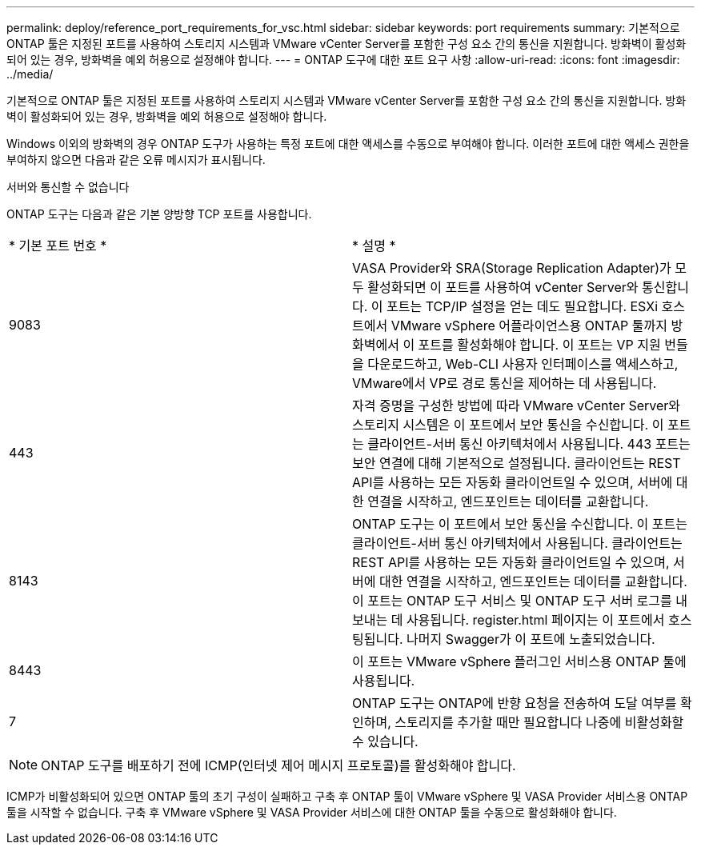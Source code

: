 ---
permalink: deploy/reference_port_requirements_for_vsc.html 
sidebar: sidebar 
keywords: port requirements 
summary: 기본적으로 ONTAP 툴은 지정된 포트를 사용하여 스토리지 시스템과 VMware vCenter Server를 포함한 구성 요소 간의 통신을 지원합니다. 방화벽이 활성화되어 있는 경우, 방화벽을 예외 허용으로 설정해야 합니다. 
---
= ONTAP 도구에 대한 포트 요구 사항
:allow-uri-read: 
:icons: font
:imagesdir: ../media/


[role="lead"]
기본적으로 ONTAP 툴은 지정된 포트를 사용하여 스토리지 시스템과 VMware vCenter Server를 포함한 구성 요소 간의 통신을 지원합니다. 방화벽이 활성화되어 있는 경우, 방화벽을 예외 허용으로 설정해야 합니다.

Windows 이외의 방화벽의 경우 ONTAP 도구가 사용하는 특정 포트에 대한 액세스를 수동으로 부여해야 합니다. 이러한 포트에 대한 액세스 권한을 부여하지 않으면 다음과 같은 오류 메시지가 표시됩니다.

서버와 통신할 수 없습니다

ONTAP 도구는 다음과 같은 기본 양방향 TCP 포트를 사용합니다.

|===


| * 기본 포트 번호 * | * 설명 * 


 a| 
9083
 a| 
VASA Provider와 SRA(Storage Replication Adapter)가 모두 활성화되면 이 포트를 사용하여 vCenter Server와 통신합니다. 이 포트는 TCP/IP 설정을 얻는 데도 필요합니다. ESXi 호스트에서 VMware vSphere 어플라이언스용 ONTAP 툴까지 방화벽에서 이 포트를 활성화해야 합니다. 이 포트는 VP 지원 번들을 다운로드하고, Web-CLI 사용자 인터페이스를 액세스하고, VMware에서 VP로 경로 통신을 제어하는 데 사용됩니다.



 a| 
443
 a| 
자격 증명을 구성한 방법에 따라 VMware vCenter Server와 스토리지 시스템은 이 포트에서 보안 통신을 수신합니다. 이 포트는 클라이언트-서버 통신 아키텍처에서 사용됩니다. 443 포트는 보안 연결에 대해 기본적으로 설정됩니다. 클라이언트는 REST API를 사용하는 모든 자동화 클라이언트일 수 있으며, 서버에 대한 연결을 시작하고, 엔드포인트는 데이터를 교환합니다.



 a| 
8143
 a| 
ONTAP 도구는 이 포트에서 보안 통신을 수신합니다. 이 포트는 클라이언트-서버 통신 아키텍처에서 사용됩니다. 클라이언트는 REST API를 사용하는 모든 자동화 클라이언트일 수 있으며, 서버에 대한 연결을 시작하고, 엔드포인트는 데이터를 교환합니다. 이 포트는 ONTAP 도구 서비스 및 ONTAP 도구 서버 로그를 내보내는 데 사용됩니다. register.html 페이지는 이 포트에서 호스팅됩니다. 나머지 Swagger가 이 포트에 노출되었습니다.



 a| 
8443
 a| 
이 포트는 VMware vSphere 플러그인 서비스용 ONTAP 툴에 사용됩니다.



 a| 
7
 a| 
ONTAP 도구는 ONTAP에 반향 요청을 전송하여 도달 여부를 확인하며, 스토리지를 추가할 때만 필요합니다
나중에 비활성화할 수 있습니다.

|===

NOTE: ONTAP 도구를 배포하기 전에 ICMP(인터넷 제어 메시지 프로토콜)를 활성화해야 합니다.

ICMP가 비활성화되어 있으면 ONTAP 툴의 초기 구성이 실패하고 구축 후 ONTAP 툴이 VMware vSphere 및 VASA Provider 서비스용 ONTAP 툴을 시작할 수 없습니다. 구축 후 VMware vSphere 및 VASA Provider 서비스에 대한 ONTAP 툴을 수동으로 활성화해야 합니다.
